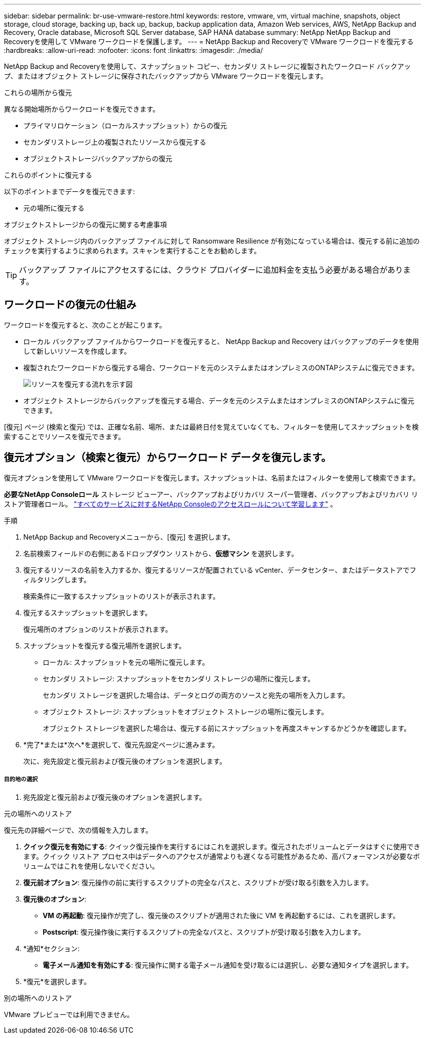 ---
sidebar: sidebar 
permalink: br-use-vmware-restore.html 
keywords: restore, vmware, vm, virtual machine, snapshots, object storage, cloud storage, backing up, back up, backup, backup application data, Amazon Web services, AWS, NetApp Backup and Recovery, Oracle database, Microsoft SQL Server database, SAP HANA database 
summary: NetApp NetApp Backup and Recoveryを使用して VMware ワークロードを保護します。 
---
= NetApp Backup and Recoveryで VMware ワークロードを復元する
:hardbreaks:
:allow-uri-read: 
:nofooter: 
:icons: font
:linkattrs: 
:imagesdir: ./media/


[role="lead"]
NetApp Backup and Recoveryを使用して、スナップショット コピー、セカンダリ ストレージに複製されたワークロード バックアップ、またはオブジェクト ストレージに保存されたバックアップから VMware ワークロードを復元します。

.これらの場所から復元
異なる開始場所からワークロードを復元できます。

* プライマリロケーション（ローカルスナップショット）からの復元
* セカンダリストレージ上の複製されたリソースから復元する
* オブジェクトストレージバックアップからの復元


.これらのポイントに復元する
以下のポイントまでデータを復元できます:

* 元の場所に復元する


.オブジェクトストレージからの復元に関する考慮事項
オブジェクト ストレージ内のバックアップ ファイルに対して Ransomware Resilience が有効になっている場合は、復元する前に追加のチェックを実行するように求められます。スキャンを実行することをお勧めします。


TIP: バックアップ ファイルにアクセスするには、クラウド プロバイダーに追加料金を支払う必要がある場合があります。



== ワークロードの復元の仕組み

ワークロードを復元すると、次のことが起こります。

* ローカル バックアップ ファイルからワークロードを復元すると、 NetApp Backup and Recovery はバックアップのデータを使用して新しいリソースを作成します。
* 複製されたワークロードから復元する場合、ワークロードを元のシステムまたはオンプレミスのONTAPシステムに復元できます。
+
image:diagram_browse_restore_volume-unified.png["リソースを復元する流れを示す図"]

* オブジェクト ストレージからバックアップを復元する場合、データを元のシステムまたはオンプレミスのONTAPシステムに復元できます。


[復元] ページ (検索と復元) では、正確な名前、場所、または最終日付を覚えていなくても、フィルターを使用してスナップショットを検索することでリソースを復元できます。



== 復元オプション（検索と復元）からワークロード データを復元します。

復元オプションを使用して VMware ワークロードを復元します。スナップショットは、名前またはフィルターを使用して検索できます。

*必要なNetApp Consoleロール* ストレージ ビューアー、バックアップおよびリカバリ スーパー管理者、バックアップおよびリカバリ リストア管理者ロール。 https://docs.netapp.com/us-en/console-setup-admin/reference-iam-predefined-roles.html["すべてのサービスに対するNetApp Consoleのアクセスロールについて学習します"^] 。

.手順
. NetApp Backup and Recoveryメニューから、[復元] を選択します。
. 名前検索フィールドの右側にあるドロップダウン リストから、*仮想マシン* を選択します。
. 復元するリソースの名前を入力するか、復元するリソースが配置されている vCenter、データセンター、またはデータストアでフィルタリングします。
+
検索条件に一致するスナップショットのリストが表示されます。

. 復元するスナップショットを選択します。
+
復元場所のオプションのリストが表示されます。

. スナップショットを復元する復元場所を選択します。
+
** ローカル: スナップショットを元の場所に復元します。
** セカンダリ ストレージ: スナップショットをセカンダリ ストレージの場所に復元します。
+
セカンダリ ストレージを選択した場合は、データとログの両方のソースと宛先の場所を入力します。

** オブジェクト ストレージ: スナップショットをオブジェクト ストレージの場所に復元します。
+
オブジェクト ストレージを選択した場合は、復元する前にスナップショットを再度スキャンするかどうかを確認します。



. *完了*または*次へ*を選択して、復元先設定ページに進みます。
+
次に、宛先設定と復元前および復元後のオプションを選択します。



[discrete]
===== 目的地の選択

. 宛先設定と復元前および復元後のオプションを選択します。


[role="tabbed-block"]
====
.元の場所へのリストア
--
復元先の詳細ページで、次の情報を入力します。

. *クイック復元を有効にする*: クイック復元操作を実行するにはこれを選択します。復元されたボリュームとデータはすぐに使用できます。クイック リストア プロセス中はデータへのアクセスが通常よりも遅くなる可能性があるため、高パフォーマンスが必要なボリュームではこれを使用しないでください。
. *復元前オプション*: 復元操作の前に実行するスクリプトの完全なパスと、スクリプトが受け取る引数を入力します。
. *復元後のオプション*:
+
** *VM の再起動*: 復元操作が完了し、復元後のスクリプトが適用された後に VM を再起動するには、これを選択します。
** *Postscript*: 復元操作後に実行するスクリプトの完全なパスと、スクリプトが受け取る引数を入力します。


. *通知*セクション:
+
** *電子メール通知を有効にする*: 復元操作に関する電子メール通知を受け取るには選択し、必要な通知タイプを選択します。


. *復元*を選択します。


--
.別の場所へのリストア
--
VMware プレビューでは利用できません。

--
====
ifdef::aws[]

endif::aws[]

ifdef::azure[]

endif::azure[]

ifdef::gcp[]

endif::gcp[]

ifdef::aws[]

endif::aws[]

ifdef::azure[]

endif::azure[]

ifdef::gcp[]

endif::gcp[]
